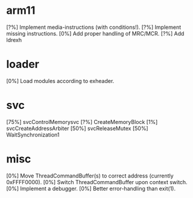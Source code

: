 #+STARTUP:showall

* arm11
[?%] Implement media-instructions (with conditions!).
[?%] Implement missing instructions.
[0%] Add proper handling of MRC/MCR.
[?%] Add ldrexh

* loader
[0%] Load modules according to exheader.

* svc
[75%] svcControlMemorysvc
[?%] CreateMemoryBlock
[1%] svcCreateAddressArbiter
[50%] svcReleaseMutex
[50%] WaitSynchronization1

* misc
[0%] Move ThreadCommandBuffer(s) to correct address (currently 0xFFFF0000).
[0%] Switch ThreadCommandBuffer upon context switch.
[0%] Implement a debugger.
[0%] Better error-handling than exit(1).

